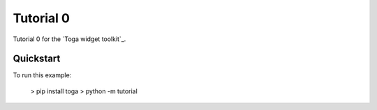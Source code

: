 Tutorial 0
==========

Tutorial 0 for the `Toga widget toolkit`_.

Quickstart
~~~~~~~~~~

To run this example:

    > pip install toga
    > python -m tutorial

